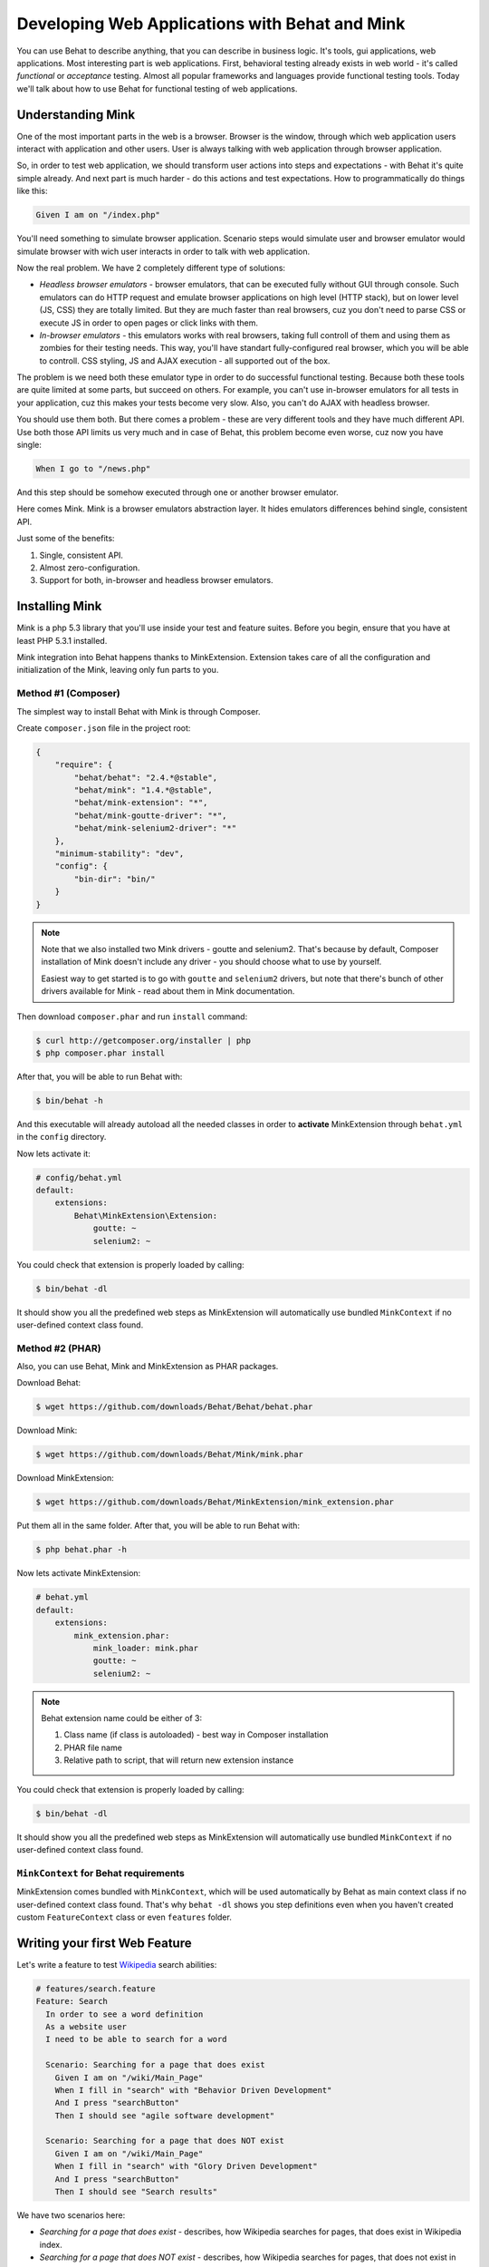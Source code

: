 Developing Web Applications with Behat and Mink
===============================================

You can use Behat to describe anything, that you can describe in business
logic. It's tools, gui applications, web applications. Most interesting part is
web applications. First, behavioral testing already exists in web world -
it's called *functional* or *acceptance* testing. Almost all popular
frameworks and languages provide functional testing tools. Today we'll talk
about how to use Behat for functional testing of web applications.

Understanding Mink
------------------

One of the most important parts in the web is a browser. Browser is the window,
through which web application users interact with application and other users.
User is always talking with web application through browser application.

So, in order to test web application, we should transform user actions into
steps and expectations - with Behat it's quite simple already. And next part
is much harder - do this actions and test expectations. How to programmatically
do things like this:

.. code-block:: gherkin

    Given I am on "/index.php"

You'll need something to simulate browser application. Scenario steps would
simulate user and browser emulator would simulate browser with wich user
interacts in order to talk with web application.

Now the real problem. We have 2 completely different type of solutions:

* *Headless browser emulators* - browser emulators, that can be executed fully
  without GUI through console. Such emulators can do HTTP request and emulate
  browser applications on high level (HTTP stack), but on lower level (JS, CSS)
  they are totally limited. But they are much faster than real browsers, cuz
  you don't need to parse CSS or execute JS in order to open pages or click
  links with them.

* *In-browser emulators* - this emulators works with real browsers, taking
  full controll of them and using them as zombies for their testing needs. This
  way, you'll have standart fully-configured real browser, which you will be
  able to controll. CSS styling, JS and AJAX execution - all supported out of
  the box.

The problem is we need both these emulator type in order to do successful
functional testing. Because both these tools are quite limited at some parts,
but succeed on others. For example, you can't use in-browser emulators for all
tests in your application, cuz this makes your tests become very slow. Also, you
can't do AJAX with headless browser.

You should use them both. But there comes a problem - these are very different
tools and they have much different API. Use both those API limits us very much
and in case of Behat, this problem become even worse, cuz now you have single:

.. code-block:: gherkin

    When I go to "/news.php"

And this step should be somehow executed through one or another browser
emulator.

Here comes Mink. Mink is a browser emulators abstraction layer. It hides
emulators differences behind single, consistent API.

Just some of the benefits:

1. Single, consistent API.
2. Almost zero-configuration.
3. Support for both, in-browser and headless browser emulators.

Installing Mink
---------------

Mink is a php 5.3 library that you'll use inside your test and feature suites.
Before you begin, ensure that you have at least PHP 5.3.1 installed.

Mink integration into Behat happens thanks to MinkExtension. Extension takes
care of all the configuration and initialization of the Mink, leaving only fun
parts to you.

Method #1 (Composer)
~~~~~~~~~~~~~~~~~~~~

The simplest way to install Behat with Mink is through Composer.

Create ``composer.json`` file in the project root:

.. code-block:: js

    {
        "require": {
            "behat/behat": "2.4.*@stable",
            "behat/mink": "1.4.*@stable",
            "behat/mink-extension": "*",
            "behat/mink-goutte-driver": "*",
            "behat/mink-selenium2-driver": "*"
        },
        "minimum-stability": "dev",
        "config": {
            "bin-dir": "bin/"
        }
    }

.. note::

    Note that we also installed two Mink drivers - goutte and
    selenium2. That's because by default, Composer installation
    of Mink doesn't include any driver - you should choose what
    to use by yourself.

    Easiest way to get started is to go with ``goutte`` and
    ``selenium2`` drivers, but note that there's bunch of other
    drivers available for Mink - read about them in Mink
    documentation.

Then download ``composer.phar`` and run ``install`` command:

.. code-block:: bash

    $ curl http://getcomposer.org/installer | php
    $ php composer.phar install

After that, you will be able to run Behat with:

.. code-block:: bash

    $ bin/behat -h

And this executable will already autoload all the needed classes
in order to **activate** MinkExtension through ``behat.yml`` in the ``config`` directory.

Now lets activate it:

.. code-block:: yaml

    # config/behat.yml
    default:
        extensions:
            Behat\MinkExtension\Extension:
                goutte: ~
                selenium2: ~

You could check that extension is properly loaded by calling:

.. code-block:: bash

    $ bin/behat -dl

It should show you all the predefined web steps as MinkExtension will
automatically use bundled ``MinkContext`` if no user-defined context class found.

Method #2 (PHAR)
~~~~~~~~~~~~~~~~

Also, you can use Behat, Mink and MinkExtension as PHAR packages.

Download Behat:

.. code-block:: bash

    $ wget https://github.com/downloads/Behat/Behat/behat.phar

Download Mink:

.. code-block:: bash

    $ wget https://github.com/downloads/Behat/Mink/mink.phar

Download MinkExtension:

.. code-block:: bash

    $ wget https://github.com/downloads/Behat/MinkExtension/mink_extension.phar

Put them all in the same folder.
After that, you will be able to run Behat with:

.. code-block:: bash

    $ php behat.phar -h

Now lets activate MinkExtension:

.. code-block:: yaml

    # behat.yml
    default:
        extensions:
            mink_extension.phar:
                mink_loader: mink.phar
                goutte: ~
                selenium2: ~

.. note::

    Behat extension name could be either of 3:

    1. Class name (if class is autoloaded) - best way in Composer installation
    2. PHAR file name
    3. Relative path to script, that will return new extension instance

You could check that extension is properly loaded by calling:

.. code-block:: bash

    $ bin/behat -dl

It should show you all the predefined web steps as MinkExtension will
automatically use bundled ``MinkContext`` if no user-defined context class found.

``MinkContext`` for Behat requirements
~~~~~~~~~~~~~~~~~~~~~~~~~~~~~~~~~~~~~~

MinkExtension comes bundled with ``MinkContext``, which will be used automatically
by Behat as main context class if no user-defined context class found. That's why ``behat -dl``
shows you step definitions even when you haven't created custom ``FeatureContext`` class or
even ``features`` folder.

Writing your first Web Feature
------------------------------

Let's write a feature to test `Wikipedia <http://www.wikipedia.org/>`_ search abilities:

.. code-block:: gherkin

    # features/search.feature
    Feature: Search
      In order to see a word definition
      As a website user
      I need to be able to search for a word

      Scenario: Searching for a page that does exist
        Given I am on "/wiki/Main_Page"
        When I fill in "search" with "Behavior Driven Development"
        And I press "searchButton"
        Then I should see "agile software development"

      Scenario: Searching for a page that does NOT exist
        Given I am on "/wiki/Main_Page"
        When I fill in "search" with "Glory Driven Development"
        And I press "searchButton"
        Then I should see "Search results"

We have two scenarios here:

* *Searching for a page that does exist* - describes, how Wikipedia searches
  for pages, that does exist in Wikipedia index.

* *Searching for a page that does NOT exist* - describes, how Wikipedia
  searches for pages, that does not exist in Wikipedia index.

As you might see, urls in scenarios are relative, so we should provide correct
``base_url`` option for MinkExtension in our ``behat.yml``:

.. code-block:: yaml

    # behat.yml
    default:
        extensions:
            Behat\MinkExtension\Extension:
                base_url: http://en.wikipedia.org
                goutte: ~
                selenium2: ~

Now, run your feature (if installed through Composer):

.. code-block:: bash

    $ bin/behat features/search.feature

Or phar version:

.. code-block:: bash

    $ php behat.phar features/search.feature

You'll see output like this:

.. image:: /images/mink-wikipedia-2-scenarios.png
   :align: center

Test In-Browser - `selenium2` Session
-------------------------------------

Ok. We've successfully described wikipedia search and Behat tested it flawlessly. But
what about search field autocompletion? It's done using JS and AJAX, so we
can't use default headless session to test it - we need ``javascript`` session
and Selenium2 browser emulator for that task.

Selenium2 gives you ability to take full controll of real browser with clean
consistent proxy API. And Mink uses this API extensively in order to use same
Mink API and steps to do **real** actions in **real** browser.

All you need to do is install Selenium:

1. Download latest Selenium jar from the: http://seleniumhq.org/download/
2. Run Selenium2 jar before your test suites (you can start this proxy during system startup):

   .. code-block:: bash

        java -jar selenium-server-*.jar

That's it. Now you should create specific scenario in order it to be runnable
through Selenium:

.. code-block:: gherkin

    Scenario: Searching for a page with autocompletion
      Given I am on "/wiki/Main_Page"
      When I fill in "search" with "Behavior Driv"
      And I wait for the suggestion box to appear
      Then I should see "Behavior Driven Development"

Now, we need to tell Behat and Mink to run this scenario in different session
(with different browser emulator). Mink comes with special :doc:`hook </guides/3.hooks>`,
that searches ``@javascript`` or ``@mink:selenium2`` tag before scenario and switches
current Mink session to Selenium2 (in both cases). So, let's simply add this tag to
our scenario:

.. code-block:: gherkin

    @javascript
    Scenario: Searching for a page with autocompletion
      Given I am on "/wiki/Main_Page"
      When I fill in "search" with "Behavior Driv"
      And I wait for the suggestion box to appear
      Then I should see "Behavior-driven development"

Now run your feature again:

.. code-block:: bash

    $ bin/behat features/search.feature

And of course, you'll get:

.. image:: /images/mink-wikipedia-2.5-scenarios.png
   :align: center

That's because you have used custom ``Then I wait for the suggestion box to appear``
step, but not defined it yet. In order to do it, we will need to create our own
``FeatureContext`` class (at last).

Defining our own ``FeatureContext``
-----------------------------------

The easiest way to create context class is to ask Behat do it for you:

.. code-block:: bash

    $ bin/behat --init

This command will create ``features/bootstrap`` folder and
``features/bootstrap/FeatureContext.php`` class for you.

Now lets try to run our feature again (just to check that everything works):

.. code-block:: bash

    $ bin/behat features/search.feature

Oh... Now Behat tells us that all steps are undefined. What's happening there?

As we've created our own context class, MinkExtension stopped using own bundled
context class as main context and Behat uses your very own ``FeatureContext`` instead,
which of course doesn't have those Mink steps **yet**. Let's add them.

There's multiple ways to bring bundled with MinkExtension steps into your own
context class. Simplest one is to use inheritance. Just extend your context from
``Behat\MinkExtension\Context\MinkContext`` instead of base ``BehatContext``:

.. code-block:: php

    <?php

    use Behat\Behat\Context\ClosuredContextInterface,
        Behat\Behat\Context\TranslatedContextInterface,
        Behat\Behat\Context\BehatContext,
        Behat\Behat\Exception\PendingException;
    use Behat\Gherkin\Node\PyStringNode,
        Behat\Gherkin\Node\TableNode;

    use Behat\MinkExtension\Context\MinkContext;

    /**
     * Features context.
     */
    class FeatureContext extends MinkContext
    {
    }

To check that all ``MinkExtension`` steps are here again, run:

.. code-block:: bash

    $ bin/behat -dl

If all works properly, you should see something like this:

.. image:: /images/mink-definitions.png
   :align: center

Finally, lets add our custom ``wait`` step to context:

.. code-block:: php

    /**
     * @Then /^I wait for the suggestion box to appear$/
     */
    public function iWaitForTheSuggestionBoxToAppear()
    {
        $this->getSession()->wait(5000,
            "$('.suggestions-results').children().length > 0"
        );
    }

That simple. We get current session and send JS command to wait (sleep) for 5
seconds or until expression in second argument returns true. Second argument is
simple jQuery instruction.

Run feature again and:

.. image:: /images/mink-wikipedia-3-scenarios.png
   :align: center

Voila!

.. tip::

    Context isolation is very important thing in functional tests. But
    restarting the browser after each scenario could slow your feature suite
    very much. So, by default Mink tries hard to reset your browser session
    without reloading it (cleans all domain cookies).

    In some cases it might be not enough (when you use ``http-only`` cookies for
    example). In that case, just add ``@insulated`` tag to your scenario.
    Browser in this case will be fully reloaded and cleaned (before scenario):

    .. code-block:: gherkin

        Feature: Some feature with insulated scenario

          @javascript @insulated
          Scenario: isolated scenario
            #...

Going further
-------------

Read more cookbook articles on Behat and Mink interactions:

* :doc:`/cookbook/using_the_profiler_with_minkbundle`
* :doc:`/cookbook/intercepting_the_redirections`
